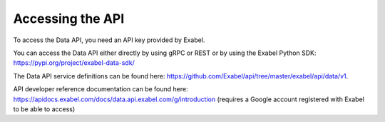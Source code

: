Accessing the API
=================

To access the Data API, you need an API key provided by Exabel.

You can access the Data API either directly by using gRPC or REST or by using the Exabel
Python SDK: https://pypi.org/project/exabel-data-sdk/

The Data API service definitions can be found here: https://github.com/Exabel/api/tree/master/exabel/api/data/v1.

API developer reference documentation can be found here:
https://apidocs.exabel.com/docs/data.api.exabel.com/g/introduction
(requires a Google account registered with Exabel to be able to access)